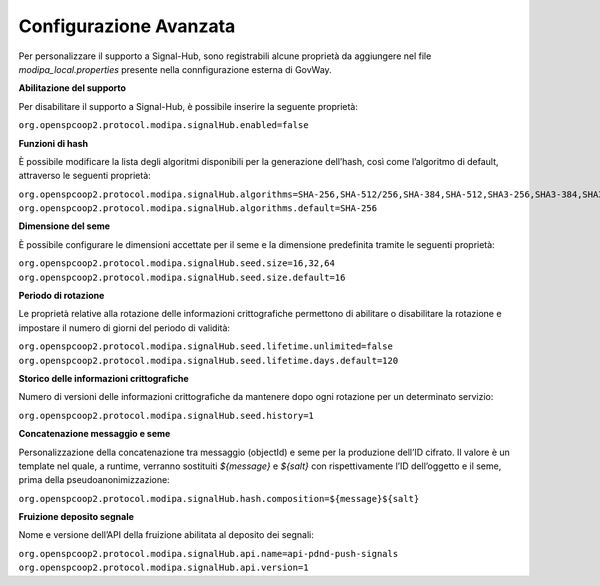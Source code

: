 .. _modipa_signalhub_properties:

Configurazione Avanzata
---------------------------------------

Per personalizzare il supporto a Signal-Hub, sono registrabili alcune proprietà da aggiungere nel file `modipa_local.properties` presente nella connfigurazione esterna di GovWay. 

**Abilitazione del supporto**

Per disabilitare il supporto a Signal-Hub, è possibile inserire la seguente proprietà:

``org.openspcoop2.protocol.modipa.signalHub.enabled=false``

**Funzioni di hash**

È possibile modificare la lista degli algoritmi disponibili per la generazione dell’hash, così come l’algoritmo di default, attraverso le seguenti proprietà:

``org.openspcoop2.protocol.modipa.signalHub.algorithms=SHA-256,SHA-512/256,SHA-384,SHA-512,SHA3-256,SHA3-384,SHA3-512,SHAKE128,SHAKE256``
``org.openspcoop2.protocol.modipa.signalHub.algorithms.default=SHA-256``

**Dimensione del seme**

È possibile configurare le dimensioni accettate per il seme e la dimensione predefinita tramite le seguenti proprietà:

``org.openspcoop2.protocol.modipa.signalHub.seed.size=16,32,64``
``org.openspcoop2.protocol.modipa.signalHub.seed.size.default=16``

**Periodo di rotazione**

Le proprietà relative alla rotazione delle informazioni crittografiche permettono di abilitare o disabilitare la rotazione e impostare il numero di giorni del periodo di validità:

``org.openspcoop2.protocol.modipa.signalHub.seed.lifetime.unlimited=false``
``org.openspcoop2.protocol.modipa.signalHub.seed.lifetime.days.default=120``

**Storico delle informazioni crittografiche**

Numero di versioni delle informazioni crittografiche da mantenere dopo ogni rotazione per un determinato servizio:

``org.openspcoop2.protocol.modipa.signalHub.seed.history=1``

**Concatenazione messaggio e seme**

Personalizzazione della concatenazione tra messaggio (objectId) e seme per la produzione dell’ID cifrato. Il valore è un template nel quale, a runtime, verranno sostituiti `${message}` e `${salt}` con rispettivamente l’ID dell’oggetto e il seme, prima della pseudoanonimizzazione:

``org.openspcoop2.protocol.modipa.signalHub.hash.composition=${message}${salt}``

**Fruizione deposito segnale**

Nome e versione dell’API della fruizione abilitata al deposito dei segnali:

``org.openspcoop2.protocol.modipa.signalHub.api.name=api-pdnd-push-signals``
``org.openspcoop2.protocol.modipa.signalHub.api.version=1``




